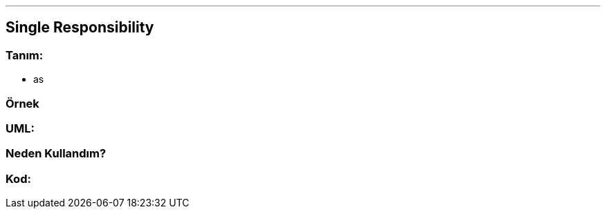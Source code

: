 ---

== [underline]#Single Responsibility#

=== Tanım:
* as

=== Örnek

=== UML:

=== Neden Kullandım?

=== Kod:

